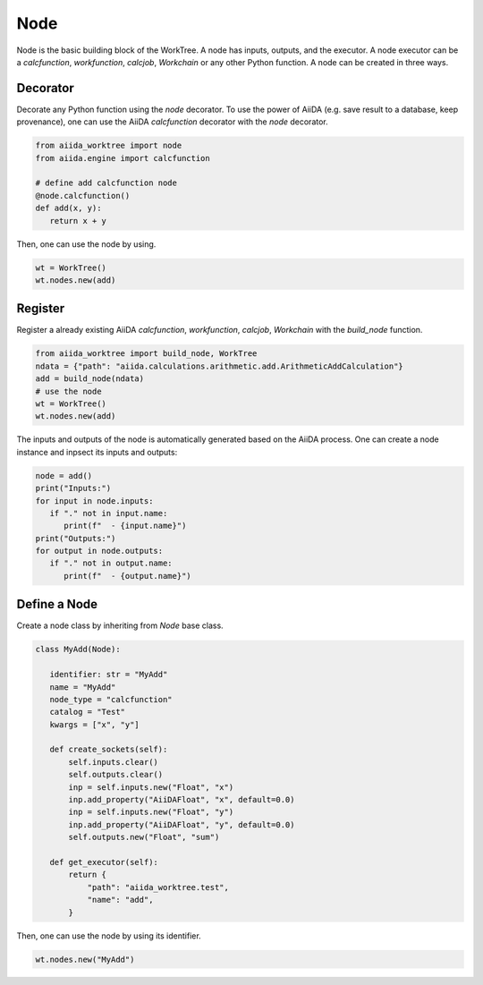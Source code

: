 .. _node_concept:

===========================================
Node
===========================================
Node is the basic building block of the WorkTree. A node has inputs, outputs, and the executor. A node executor can be a `calcfunction`, `workfunction`, `calcjob`, `Workchain` or any other Python function. A node can be created in three ways.

Decorator
---------
Decorate any Python function using the `node` decorator. To use the power of AiiDA (e.g. save result to a database, keep provenance), one can use the AiiDA `calcfunction` decorator with the `node` decorator.

.. code:: python

   from aiida_worktree import node
   from aiida.engine import calcfunction

   # define add calcfunction node
   @node.calcfunction()
   def add(x, y):
      return x + y

Then, one can use the node by using.

.. code:: python

   wt = WorkTree()
   wt.nodes.new(add)

Register
--------
Register a already existing AiiDA `calcfunction`,  `workfunction`, `calcjob`, `Workchain` with the `build_node` function.

.. code:: python

   from aiida_worktree import build_node, WorkTree
   ndata = {"path": "aiida.calculations.arithmetic.add.ArithmeticAddCalculation"}
   add = build_node(ndata)
   # use the node
   wt = WorkTree()
   wt.nodes.new(add)

The inputs and outputs of the node is automatically generated based on the AiiDA process. One can create a node instance and inpsect its inputs and outputs:

.. code:: python

   node = add()
   print("Inputs:")
   for input in node.inputs:
      if "." not in input.name:
         print(f"  - {input.name}")
   print("Outputs:")
   for output in node.outputs:
      if "." not in output.name:
         print(f"  - {output.name}")

Define a Node
-------------
Create a node class by inheriting from `Node` base class.

.. code:: python

   class MyAdd(Node):

      identifier: str = "MyAdd"
      name = "MyAdd"
      node_type = "calcfunction"
      catalog = "Test"
      kwargs = ["x", "y"]

      def create_sockets(self):
          self.inputs.clear()
          self.outputs.clear()
          inp = self.inputs.new("Float", "x")
          inp.add_property("AiiDAFloat", "x", default=0.0)
          inp = self.inputs.new("Float", "y")
          inp.add_property("AiiDAFloat", "y", default=0.0)
          self.outputs.new("Float", "sum")

      def get_executor(self):
          return {
              "path": "aiida_worktree.test",
              "name": "add",
          }

Then, one can use the node by using its identifier.

.. code:: python

   wt.nodes.new("MyAdd")
